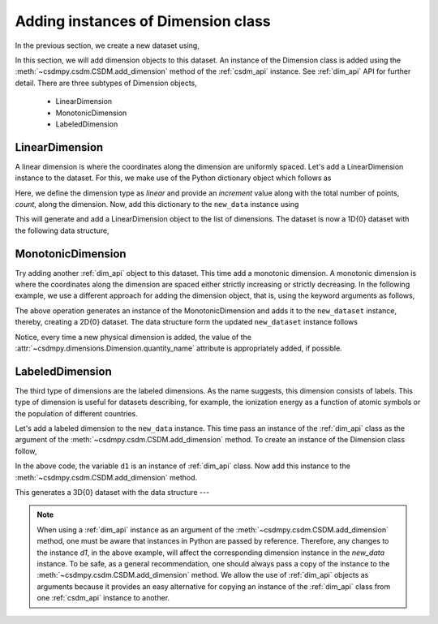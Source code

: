
-----------------------------------
Adding instances of Dimension class
-----------------------------------

In the previous section, we create a new dataset using,

.. doctest::

    >>> import csdmpy as cp
    >>> new_data = cp.new(description='A new test dimension dataset')

In this section, we will add dimension objects to this dataset.
An instance of the Dimension class is added using the
:meth:`~csdmpy.csdm.CSDM.add_dimension` method of the :ref:`csdm_api`
instance. See :ref:`dim_api` API for further detail. There are three subtypes
of Dimension objects,

  - LinearDimension
  - MonotonicDimension
  - LabeledDimension

^^^^^^^^^^^^^^^
LinearDimension
^^^^^^^^^^^^^^^

A linear dimension is where the coordinates along the dimension are
uniformly spaced. Let's add a LinearDimension instance to the dataset.
For this, we make use of the Python dictionary object which follows as

.. doctest::

    >>> d0 = {
    ...     'type': 'linear',
    ...     'description': 'This is a linear dimension',
    ...     'count': 10,
    ...     'increment': '0.1 s'
    ... }

Here, we define the dimension type as `linear` and provide an `increment` value
along with the total number of points, `count`, along the dimension. Now, add
this dictionary to the ``new_data`` instance using

.. doctest::

    >>> new_data.add_dimension(d0)

This will generate and add a LinearDimension object to the list of dimensions.
The dataset is now a 1D{0} dataset with the following data structure,

.. doctest::

    >>> print(new_data.data_structure)
    {
      "csdm": {
        "version": "0.0.12",
        "description": "A new test dimension dataset",
        "dimensions": [
          {
            "type": "linear",
            "description": "This is a linear dimension",
            "count": 10,
            "increment": "0.1 s",
            "quantity_name": "time",
            "reciprocal": {
              "quantity_name": "frequency"
            }
          }
        ],
        "dependent_variables": []
      }
    }

^^^^^^^^^^^^^^^^^^
MonotonicDimension
^^^^^^^^^^^^^^^^^^

Try adding another :ref:`dim_api` object to this dataset.
This time add a monotonic dimension. A monotonic dimension is where the
coordinates along the dimension are spaced either strictly increasing or
strictly decreasing. In the following example, we use a different approach for
adding the dimension object, that is, using the keyword arguments as follows,

.. doctest::

    >>> new_data.add_dimension(
    ...     type='monotonic',
    ...     description='This is a monotonic dimension',
    ...     coordinates=['1 µG', '2.1 mG', '12.4 G', '0.5 T', '2 T'])

The above operation generates an instance of the MonotonicDimension and adds
it to the ``new_dataset`` instance, thereby, creating a 2D{0} dataset. The data
structure form the updated ``new_dataset`` instance follows

.. doctest::

    >>> print(new_data.data_structure)
    {
      "csdm": {
        "version": "0.0.12",
        "description": "A new test dimension dataset",
        "dimensions": [
          {
            "type": "linear",
            "description": "This is a linear dimension",
            "count": 10,
            "increment": "0.1 s",
            "quantity_name": "time",
            "reciprocal": {
              "quantity_name": "frequency"
            }
          },
          {
            "type": "monotonic",
            "description": "This is a monotonic dimension",
            "coordinates": [
              "1 µG",
              "2.1 mG",
              "12.4 G",
              "0.5 T",
              "2 T"
            ],
            "quantity_name": "magnetic flux density"
          }
        ],
        "dependent_variables": []
      }
    }

Notice, every time a new physical dimension is added, the value of the
:attr:`~csdmpy.dimensions.Dimension.quantity_name` attribute is
appropriately added, if possible.

^^^^^^^^^^^^^^^^
LabeledDimension
^^^^^^^^^^^^^^^^

The third type of dimensions are the labeled dimensions. As the name suggests,
this dimension consists of labels. This type of dimension is useful for
datasets describing, for example, the ionization energy as a function of atomic
symbols or the population of different countries.

Let's add a labeled dimension to the ``new_data`` instance.
This time pass an instance of the :ref:`dim_api` class as the argument of the
:meth:`~csdmpy.csdm.CSDM.add_dimension` method. To create an instance of
the Dimension class follow,

.. doctest::

    >>> from csdmpy import Dimension
    >>> d1 = Dimension(
    ...     type = 'labeled',
    ...     description = 'This is a labeled dimensions.',
    ...     labels = ['Cu', 'Ag', 'Au']
    ... )

In the above code, the variable ``d1`` is an instance of :ref:`dim_api` class.
Now add this instance to the :meth:`~csdmpy.csdm.CSDM.add_dimension`
method.

.. doctest::

    >>> new_data.add_dimension(d1)

This generates a 3D{0} dataset with the data structure ---

.. doctest::

    >>> print(new_data.data_structure)
    {
      "csdm": {
        "version": "0.0.12",
        "description": "A new test dimension dataset",
        "dimensions": [
          {
            "type": "linear",
            "description": "This is a linear dimension",
            "count": 10,
            "increment": "0.1 s",
            "quantity_name": "time",
            "reciprocal": {
              "quantity_name": "frequency"
            }
          },
          {
            "type": "monotonic",
            "description": "This is a monotonic dimension",
            "coordinates": [
              "1 µG",
              "2.1 mG",
              "12.4 G",
              "0.5 T",
              "2 T"
            ],
            "quantity_name": "magnetic flux density"
          },
          {
            "type": "labeled",
            "description": "This is a labeled dimensions.",
            "labels": [
              "Cu",
              "Ag",
              "Au"
            ]
          }
        ],
        "dependent_variables": []
      }
    }

.. note::

    When using a :ref:`dim_api` instance as an argument of the
    :meth:`~csdmpy.csdm.CSDM.add_dimension` method, one
    must be aware that instances in Python are passed by reference. Therefore,
    any changes to the instance `d1`, in the above example, will affect the
    corresponding dimension instance in the `new_data` instance.
    To be safe, as a general
    recommendation, one should always pass a copy of the instance to the
    :meth:`~csdmpy.csdm.CSDM.add_dimension` method. We allow the use of
    :ref:`dim_api` objects as arguments because it provides an easy alternative
    for copying an instance of the :ref:`dim_api` class from one
    :ref:`csdm_api` instance to another.


.. --------------------
.. Removing a dimension
.. --------------------
